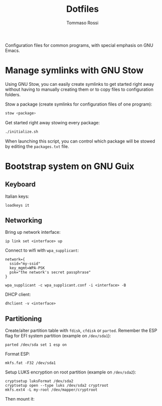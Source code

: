 #+title: Dotfiles
#+author: Tommaso Rossi

Configuration files for common programs, with special emphasis on GNU Emacs.

* Manage symlinks with GNU Stow

Using GNU Stow, you can easily create symlinks to get started right away without having to manually creating them or to copy files to configuration folders.

Stow a package (create symlinks for configuration files of one program):
#+begin_src bash
  stow <package>
#+end_src

Get started right away stowing every package:
#+begin_src bash
  ./initialize.sh
#+end_src
When launching this script, you can control which package will be stowed by editing the =packages.txt= file.

* Bootstrap system on GNU Guix

** Keyboard
Italian keys:

#+begin_src shell
  loadkeys it
#+end_src

** Networking
Bring up network interface:

#+begin_src shell
  ip link set <interface> up
#+end_src

Connect to wifi with =wpa_supplicant=:
#+begin_src text
network={
  ssid="my-ssid"
  key_mgmt=WPA-PSK
  psk="the network's secret passphrase"
}
#+end_src

#+begin_src shell
  wpa_supplicant -c wpa_supplicant.conf -i <interface> -B
#+end_src

DHCP client:
#+begin_src shell
  dhclient -v <interface>
#+end_src

** Partitioning

Create/alter partition table with =fdisk=, =cfdisk= or =parted=.
Remember the ESP flag for EFI system partition (example on =/dev/sda1=):
#+begin_src shell
  parted /dev/sda set 1 esp on
#+end_src

Format ESP:
#+begin_src shell
  mkfs.fat -F32 /dev/sda1
#+end_src

Setup LUKS encryption on root partition (example on =/dev/sda2=):
#+begin_src shell
cryptsetup luksFormat /dev/sda2
cryptsetup open --type luks /dev/sda2 cryptroot
mkfs.ext4 -L my-root /dev/mapper/cryptroot
#+end_src

Then mount it:
